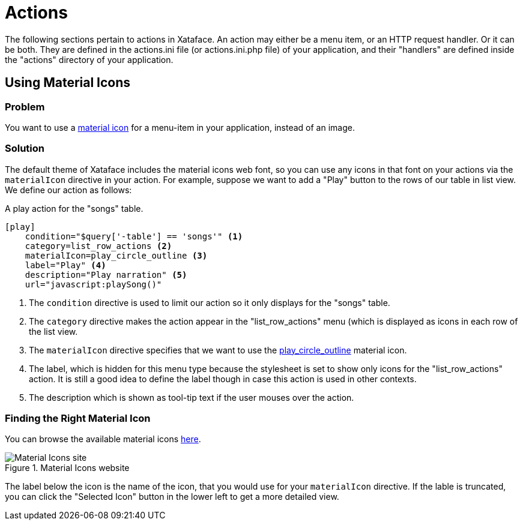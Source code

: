 [actions]
= Actions

The following sections pertain to actions in Xataface.  An action may either be a menu item, or an HTTP request handler.  Or it can be both.  They are defined in the actions.ini file (or actions.ini.php file) of your application, and their "handlers" are defined inside the "actions" directory of your application.

== Using Material Icons

[discrete]
=== Problem

You want to use a https://material.io/resources/icons/?style=baseline[material icon] for a menu-item in your application, instead of an image.

[discrete]
=== Solution

The default theme of Xataface includes the material icons web font, so you can use any icons in that font on your actions via the `materialIcon` directive in your action.  For example, suppose we want to add a "Play" button to the rows of our table in list view.  We define our action as follows:

.A play action for the "songs" table.
[source,ini]
----
[play]
    condition="$query['-table'] == 'songs'" <1>
    category=list_row_actions <2>
    materialIcon=play_circle_outline <3>
    label="Play" <4>
    description="Play narration" <5>
    url="javascript:playSong()"
----
<1> The `condition` directive is used to limit our action so it only displays for the "songs" table.
<2> The `category` directive makes the action appear in the "list_row_actions" menu (which is displayed as icons in each row of the list view.
<3> The `materialIcon` directive specifies that we want to use the https://material.io/resources/icons/?search=play&icon=play_circle_outline&style=baseline[play_circle_outline] material icon.
<4> The label, which is hidden for this menu type because the stylesheet is set to show only icons for the "list_row_actions" action.  It is still a good idea to define the label though in case this action is used in other contexts.
<5> The description which is shown as tool-tip text if the user mouses over the action.


[discrete]
=== Finding the Right Material Icon

You can browse the available material icons https://material.io/resources/icons/?style=baseline[here].

.Material Icons website
image::images/Image-130620-080448.218.png[Material Icons site]

The label below the icon is the name of the icon, that you would use for your `materialIcon` directive.  If the lable is truncated, you can click the "Selected Icon" button in the lower left to get a more detailed view.

